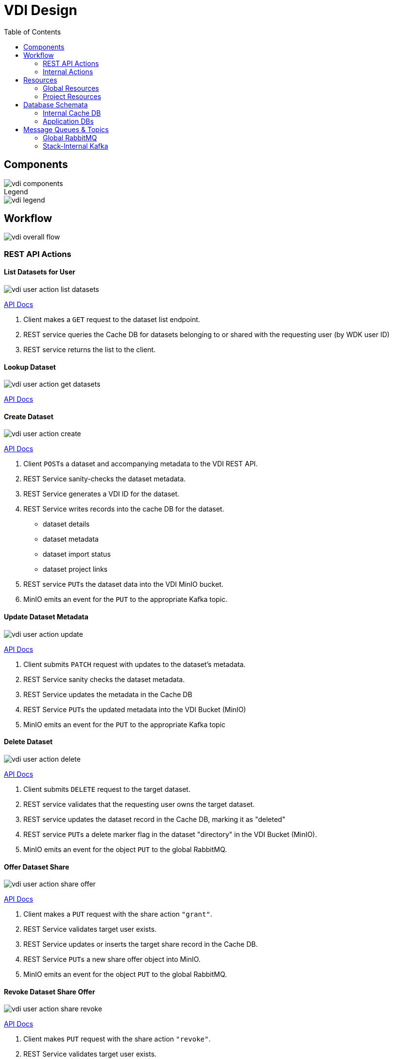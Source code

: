 = VDI Design
:icons: font
:toc: left

== Components

image::assets/vdi-components.svg[]

.Legend
--
image::assets/vdi-legend.svg[]
--

== Workflow

image::assets/vdi-overall-flow.svg[]

=== REST API Actions

==== List Datasets for User

image::assets/vdi-user-action-list-datasets.svg[]

link:https://veupathdb.github.io/vdi-service/vdi-api.html#resources:/vdi-datasets:get[API Docs]

. Client makes a `GET` request to the dataset list endpoint.
. REST service queries the Cache DB for datasets belonging to or shared with the
  requesting user (by WDK user ID)
. REST service returns the list to the client.

==== Lookup Dataset

image::assets/vdi-user-action-get-datasets.svg[]

link:https://veupathdb.github.io/vdi-service/vdi-api.html#resources:/vdi-datasets/\{vd-id}:get[API Docs]

==== Create Dataset

image::assets/vdi-user-action-create.svg[]

link:https://veupathdb.github.io/vdi-service/vdi-api.html#resources:/vdi-datasets:post[API Docs]

. Client ``POST``s a dataset and accompanying metadata to the VDI REST API.
. REST Service sanity-checks the dataset metadata.
. REST Service generates a VDI ID for the dataset.
. REST Service writes records into the cache DB for the dataset.
** dataset details
** dataset metadata
** dataset import status
** dataset project links
. REST service ``PUT``s the dataset data into the VDI MinIO bucket.
. MinIO emits an event for the ``PUT`` to the appropriate Kafka topic.

==== Update Dataset Metadata

image::assets/vdi-user-action-update.svg[]

link:https://veupathdb.github.io/vdi-service/vdi-api.html#resources:/vdi-datasets/\{vd-id}:patch[API Docs]

. Client submits ``PATCH`` request with updates to the dataset's metadata.
. REST Service sanity checks the dataset metadata.
. REST Service updates the metadata in the Cache DB
. REST Service ``PUT``s the updated metadata into the VDI Bucket (MinIO)
. MinIO emits an event for the ``PUT`` to the appropriate Kafka topic

==== Delete Dataset

image::assets/vdi-user-action-delete.svg[]

link:https://veupathdb.github.io/vdi-service/vdi-api.html#resources:/vdi-datasets/\{vd-id}:delete[API Docs]

. Client submits ``DELETE`` request to the target dataset.
. REST service validates that the requesting user owns the target dataset.
. REST service updates the dataset record in the Cache DB, marking it as
  "deleted"
. REST service ``PUT``s a delete marker flag in the dataset "directory" in the
  VDI Bucket (MinIO).
. MinIO emits an event for the object `PUT` to the global RabbitMQ.

==== Offer Dataset Share

image::assets/vdi-user-action-share-offer.svg[]

link:https://veupathdb.github.io/vdi-service/vdi-api.html#resources:/vdi-datasets/\{vd-id}/shares/\{recipient-user-id}/offer:put[API Docs]

. Client makes a `PUT` request with the share action `"grant"`.
. REST Service validates target user exists.
. REST Service updates or inserts the target share record in the Cache DB.
. REST Service ``PUT``s a new share offer object into MinIO.
. MinIO emits an event for the object `PUT` to the global RabbitMQ.

==== Revoke Dataset Share Offer

image::assets/vdi-user-action-share-revoke.svg[]

link:https://veupathdb.github.io/vdi-service/vdi-api.html#resources:/vdi-datasets/\{vd-id}/shares/\{recipient-user-id}/offer:put[API Docs]

. Client makes `PUT` request with the share action `"revoke"`.
. REST Service validates target user exists.
. REST Service updates or inserts the target share record in the Cache DB.
. REST Service ``PUT``s a new share offer object into MinIO
. MinIO emits an event for the object `PUT` to the global RabbitMQ.

==== Accept Dataset Share Offer

image::assets/vdi-user-action-share-accept.svg[]

==== Reject Dataset Share Offer

image::assets/vdi-user-action-share-reject.svg[]

==== Reconciliation

==== Failed Dataset Install Cleanup

==== Deleted Dataset Cleanup

=== Internal Actions

==== Import Dataset

image::assets/vdi-internal-action-import.svg[]

==== Install Dataset

==== Update Dataset Metadata

==== Soft Delete Dataset

==== Hard Delete Dataset

== Resources

=== Global Resources

==== MinIO

VDI uses a single bucket (object container) with object keys structured as if
they were filesystem paths to the target objects.  With these key/paths we
create conceptual "directories" to "contain" the dataset files.

The structure of the paths is as follows:

[source, directory-tree]
----
bucket/
  |- {owner-user-id}/
  |    |- {dataset-id}/
  |    |    |- data/
  |    |    |    |- some-data-file-1.tsv
  |    |    |    |- some-data-file-2.tsv
  |    |    |- shares/
  |    |    |    |- {recipient-user-id}/
  |    |    |    |    |- offer.json
  |    |    |    |    |- receipt.json
  |    |    |- upload/
  |    |    |    |- uploaded-dataset-file-1.png
  |    |    |    |- uploaded-dataset-file-2.xml
  |    |    |- delete-flag
  |    |    |- manifest.json
  |    |    |- meta.json
----

With this structure it is easy to reason about and crawl the contents of the
VDI bucket

==== Rabbit MQ

VDI uses RabbitMQ to listen for event messages coming from <<MinIO>> that
represent object creations and deletions within the VDI MinIO bucket.  Every
time an object is put into the bucket or deleted from the bucket an event
message is sent through RabbitMQ.

==== Oracle Account DB

==== Oracle User DB(s)

==== Oracle Application DBs

=== Project Resources

==== Apache Kafka

==== Cache DB

== Database Schemata

=== Internal Cache DB

==== `vdi.datasets`

[%header, cols="3m,1m,6"]
|===
| Column       | Type      | Comment
| dataset_id   | CHAR(32)  |
| type_name    | VARCHAR   | Name of the dataset type.
| type_version | VARCHAR   | Version for the dataset type.
| owner_id     | VARCHAR   | User ID of the owner of the dataset.  WDK user IDs will be `long` values.
| is_deleted   | BOOLEAN   | Soft delete marker.
| created      | TIMESTAMP |
|===


==== `vdi.dataset_files`

[%header, cols="3m,1m,6"]
|===
| Column     | Type     | Comment
| dataset_id | CHAR(32) |
| file_name  | VARCHAR  |
|===


==== `vdi.dataset_projects`

[%header, cols="3m,1m,6"]
|===
| Column     | Type     | Comment
| dataset_id | CHAR(32) |
| project_id | VARCHAR  |
|===


==== `vdi.dataset_metadata`

[%header, cols="3m,1m,6"]
|===
| Column      | Type     | Comment
| dataset_id  | CHAR(32) |
| name        | VARCHAR  | Name of the dataset.
| summary     | VARCHAR  | Optional summary for the dataset.
| description | VARCHAR  | Optional description of the dataset.
|===


==== `vdi.sync_control`

[%header, cols="3m,1m,6"]
|===
| Column             | Type      | Comment
| dataset_id         | CHAR(32)  |
| shares_update_time | TIMESTAMP | Timestamp of the most recent share file across all shares.
| data_update_time   | TIMESTAMP | Timestamp of the most recent data file
| meta_update_time   | TIMESTAMP | Timestamp of the meta file
|===


==== `vdi.dataset_share_offers`

[%header, cols="3m,1m,6"]
|===
| Column             | Type      | Comment
| dataset_id         | CHAR(32)  |
| recipient_id       | VARCHAR   | ID of the recipient of the share offer.
| status             | VARCHAR   | `"grant" \| "revoke"`
|===


==== `vdi.dataset_share_receipts`

[%header, cols="3m,1m,6"]
|===
| Column             | Type      | Comment
| dataset_id         | CHAR(32)  |
| recipient_id       | VARCHAR   | ID of the recipient of the share offer.
| status             | VARCHAR   | `"accept" \| "reject"`
|===


==== `vdi.import_control`

[%header, cols="3m,1m,6"]
|===
| Column             | Type      | Comment
| dataset_id         | CHAR(32)  |
| status             | VARCHAR   | `"awaiting_import" \| "importing" \| "imported" \| "failed"`
|===


=== Application DBs

== Message Queues & Topics

=== Global RabbitMQ

==== `vdi-bucket-notifications`

The `vdi-bucket-notifications` RabbitMQ queue is fed by events coming directly
from <<MinIO>> for every object that is put into the target VDI bucket or
deleted from the target VDI bucket.

.Example Object Put Event Body
[source, json]
----
{
  "EventName": "s3:ObjectCreated:Put",
  "Key": "some-other-bucket/minio.png",
  "Records": [
    {
      "eventVersion": "2.0",
      "eventSource": "minio:s3",
      "awsRegion": "",
      "eventTime": "2023-02-28T12:46:17.934Z",
      "eventName": "s3:ObjectCreated:Put",
      "userIdentity": {
        "principalId": "someToken"
      },
      "requestParameters": {
        "principalId": "someToken",
        "region": "",
        "sourceIPAddress": "127.0.0.1"
      },
      "responseElements": {
        "content-length": "0",
        "x-amz-request-id": "1747FDBDD1E65B89",
        "x-minio-deployment-id": "f143f7ea-b0c8-4c67-bd9d-452d1ec89cca",
        "x-minio-origin-endpoint": "http://172.24.0.5:9000"
      },
      "s3": {
        "s3SchemaVersion": "1.0",
        "configurationId": "Config",
        "bucket": {
          "name": "some-other-bucket",
          "ownerIdentity": {
            "principalId": "someToken"
          },
          "arn": "arn:aws:s3:::some-other-bucket"
        },
        "object": {
          "key": "minio.png",
          "size": 8114,
          "eTag": "ac052a420b148a7c055767538445f544",
          "contentType": "image/png",
          "userMetadata": {
            "content-type": "image/png"
          },
          "sequencer": "1747FDBDD219CAE5"
        }
      },
      "source": {
        "host": "127.0.0.1",
        "port": "",
        "userAgent": "MinIO (linux; amd64) minio-go/v7.0.47 MinIO Console/(dev)"
      }
    }
  ]
}
----

.Example Object Delete Event Body
[source, json]
----
{
  "EventName": "s3:ObjectRemoved:Delete",
  "Key": "some-other-bucket/minio.png",
  "Records": [
    {
      "eventVersion": "2.0",
      "eventSource": "minio:s3",
      "awsRegion": "",
      "eventTime": "2023-02-28T12:53:38.154Z",
      "eventName": "s3:ObjectRemoved:Delete",
      "userIdentity": {
        "principalId": "someToken"
      },
      "requestParameters": {
        "principalId": "someToken",
        "region": "",
        "sourceIPAddress": "127.0.0.1"
      },
      "responseElements": {
        "content-length": "155",
        "x-amz-request-id": "1747FE245132AF61",
        "x-minio-deployment-id": "f143f7ea-b0c8-4c67-bd9d-452d1ec89cca",
        "x-minio-origin-endpoint": "http://172.24.0.5:9000"
      },
      "s3": {
        "s3SchemaVersion": "1.0",
        "configurationId": "Config",
        "bucket": {
          "name": "some-other-bucket",
          "ownerIdentity": {
            "principalId": "someToken"
          },
          "arn": "arn:aws:s3:::some-other-bucket"
        },
        "object": {
          "key": "minio.png",
          "sequencer": "1747FE2451444D88"
        }
      },
      "source": {
        "host": "127.0.0.1",
        "port": "",
        "userAgent": "MinIO (linux; amd64) minio-go/v7.0.47 MinIO Console/(dev)"
      }
    }
  ]
}
----

=== Stack-Internal Kafka

==== `vdi-import-triggers`

.Message Body Schema
[source, protobuf]
----
message ImportTrigger {
  required string datasetID = 1;
  required string userID = 2;
}
----

.Example Message Body
[source, json]
----
{
  "datasetID": "bd77e09020a76cb244647ffaa2458bed",
  "userID": "123456789"
}
----

==== `vdi-import-results`

==== `vdi-install-triggers`

==== `vdi-install-results`

==== `vdi-install-meta-triggers`

.Message Body Schema
[source, protobuf]
----
message InstallMetaTrigger {
  required string datasetID = 1;
  required string userID = 2;
}
----

.Example Message Body
[source, json]
----
{
  "datasetID": "bd77e09020a76cb244647ffaa2458bed",
  "userID": "123456789"
}
----

==== `vdi-install-meta-results`

==== `vdi-soft-delete-triggers`

.Message Body Schema
[source, protobuf]
----
message SoftDeleteTrigger {
  required string datasetID = 1;
  required string userID = 2;
}
----

.Example Message Body
[source, json]
----
{
  "datasetID": "bd77e09020a76cb244647ffaa2458bed",
  "userID": "123456789"
}
----

==== `vdi-soft-delete-results`

==== `vdi-hard-delete-triggers`

==== `vdi-hard-delete-results`

==== `vdi-share-triggers`

==== `vdi-share-results`

